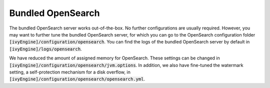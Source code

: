 .. _opensearch-bundled:

Bundled OpenSearch
------------------

The bundled OpenSearch server works out-of-the-box. No further configurations
are usually required. However, you may want to further tune the bundled
OpenSearch server, for which you can go to the OpenSearch configuration folder
:code:`[ivyEngine]/configuration/opensearch`. You can find the logs of the
bundled OpenSearch server by default in :code:`[ivyEngine]/logs/opensearch`.

We have reduced the amount of assigned memory for OpenSearch. These settings can
be changed in :code:`[ivyEngine]/configuration/opensearch/jvm.options`. In
addition, we also have fine-tuned the watermark setting, a self-protection
mechanism for a disk overflow, in
:code:`[ivyEngine]/configuration/opensearch/opensearch.yml`.

